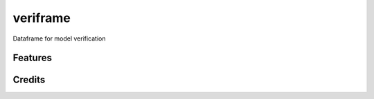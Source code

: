 =========
veriframe
=========

Dataframe for model verification


Features
--------


Credits
-------
